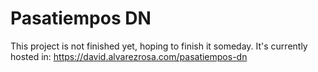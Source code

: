 * Pasatiempos DN

This project is not finished yet, hoping to finish it someday. It's currently
hosted in: 
[[https://david.alvarezrosa.com/pasatiempos-dn][https://david.alvarezrosa.com/pasatiempos-dn]]